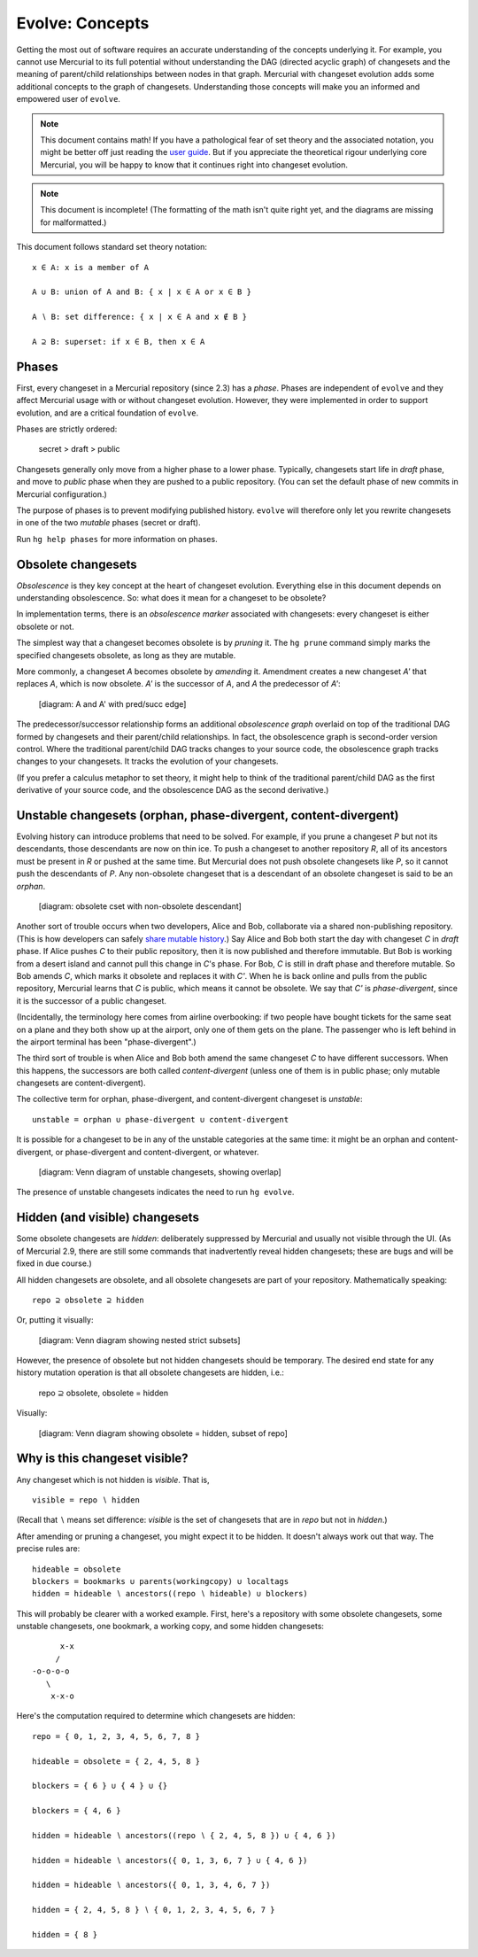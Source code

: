 .. Copyright 2014 Greg Ward <greg@gerg.ca>

----------------
Evolve: Concepts
----------------

Getting the most out of software requires an accurate understanding of
the concepts underlying it. For example, you cannot use Mercurial to
its full potential without understanding the DAG (directed acyclic
graph) of changesets and the meaning of parent/child relationships
between nodes in that graph. Mercurial with changeset evolution adds
some additional concepts to the graph of changesets. Understanding
those concepts will make you an informed and empowered user of
``evolve``.

.. note:: This document contains math! If you have a pathological fear
          of set theory and the associated notation, you might be
          better off just reading the `user guide`_. But if you
          appreciate the theoretical rigour underlying core Mercurial,
          you will be happy to know that it continues right into
          changeset evolution.

.. note:: This document is incomplete! (The formatting of the math
          isn't quite right yet, and the diagrams are missing for
          malformatted.)

This document follows standard set theory notation::

  x ∈ A: x is a member of A

  A ∪ B: union of A and B: { x | x ∈ A or x ∈ B }

  A ∖ B: set difference: { x | x ∈ A and x ∉ B }

  A ⊇ B: superset: if x ∈ B, then x ∈ A

.. _`user guide`: user-guide.html

Phases
------

First, every changeset in a Mercurial repository (since 2.3) has a
*phase*. Phases are independent of ``evolve`` and they affect
Mercurial usage with or without changeset evolution. However, they
were implemented in order to support evolution, and are a critical
foundation of ``evolve``.

Phases are strictly ordered:

  secret > draft > public

Changesets generally only move from a higher phase to a lower phase.
Typically, changesets start life in *draft* phase, and move to
*public* phase when they are pushed to a public repository. (You can
set the default phase of new commits in Mercurial configuration.)

The purpose of phases is to prevent modifying published history.
``evolve`` will therefore only let you rewrite changesets in one of
the two *mutable* phases (secret or draft).

Run ``hg help phases`` for more information on phases.

Obsolete changesets
-------------------

*Obsolescence* is they key concept at the heart of changeset
evolution. Everything else in this document depends on understanding
obsolescence. So: what does it mean for a changeset to be obsolete?

In implementation terms, there is an *obsolescence marker* associated
with changesets: every changeset is either obsolete or not.

The simplest way that a changeset becomes obsolete is by *pruning* it.
The ``hg prune`` command simply marks the specified changesets
obsolete, as long as they are mutable.

More commonly, a changeset *A* becomes obsolete by *amending* it.
Amendment creates a new changeset *A'* that replaces *A*, which is now
obsolete. *A'* is the successor of *A*, and *A* the predecessor of *A'*:

  [diagram: A and A' with pred/succ edge]

The predecessor/successor relationship forms an additional
*obsolescence graph* overlaid on top of the traditional DAG formed by
changesets and their parent/child relationships. In fact, the
obsolescence graph is second-order version control. Where the
traditional parent/child DAG tracks changes to your source code, the
obsolescence graph tracks changes to your changesets. It tracks the
evolution of your changesets.

(If you prefer a calculus metaphor to set theory, it might help to
think of the traditional parent/child DAG as the first derivative of
your source code, and the obsolescence DAG as the second derivative.)

Unstable changesets (orphan, phase-divergent, content-divergent)
----------------------------------------------------------------

Evolving history can introduce problems that need to be solved. For
example, if you prune a changeset *P* but not its descendants, those
descendants are now on thin ice. To push a changeset to another
repository *R*, all of its ancestors must be present in *R* or pushed
at the same time. But Mercurial does not push obsolete changesets like
*P*, so it cannot push the descendants of *P*. Any non-obsolete
changeset that is a descendant of an obsolete changeset is said to be
an *orphan*.

  [diagram: obsolete cset with non-obsolete descendant]

Another sort of trouble occurs when two developers, Alice and Bob,
collaborate via a shared non-publishing repository. (This is how
developers can safely `share mutable history`_.) Say Alice and Bob
both start the day with changeset *C* in *draft* phase. If Alice
pushes *C* to their public repository, then it is now published and
therefore immutable. But Bob is working from a desert island and
cannot pull this change in *C*'s phase. For Bob, *C* is still in draft
phase and therefore mutable. So Bob amends *C*, which marks it
obsolete and replaces it with *C'*. When he is back online and pulls
from the public repository, Mercurial learns that *C* is public, which
means it cannot be obsolete. We say that *C'* is *phase-divergent*, since it is
the successor of a public changeset.

.. _`share mutable history`: sharing.html

(Incidentally, the terminology here comes from airline overbooking: if
two people have bought tickets for the same seat on a plane and they
both show up at the airport, only one of them gets on the plane. The
passenger who is left behind in the airport terminal has been
"phase-divergent".)

The third sort of trouble is when Alice and Bob both amend the same
changeset *C* to have different successors. When this happens, the
successors are both called *content-divergent* (unless one of them is in
public phase; only mutable changesets are content-divergent).

The collective term for orphan, phase-divergent, and content-divergent
changeset is *unstable*::

  unstable = orphan ∪ phase-divergent ∪ content-divergent

It is possible for a changeset to be in any of the unstable categories
at the same time: it might be an orphan and content-divergent, or
phase-divergent and content-divergent, or whatever.

  [diagram: Venn diagram of unstable changesets, showing overlap]

The presence of unstable changesets indicates the need to run ``hg
evolve``.

Hidden (and visible) changesets
-------------------------------

Some obsolete changesets are *hidden*: deliberately suppressed by
Mercurial and usually not visible through the UI. (As of Mercurial
2.9, there are still some commands that inadvertently reveal hidden
changesets; these are bugs and will be fixed in due course.)

All hidden changesets are obsolete, and all obsolete changesets are
part of your repository. Mathematically speaking::

  repo ⊇ obsolete ⊇ hidden

Or, putting it visually:

  [diagram: Venn diagram showing nested strict subsets]

However, the presence of obsolete but not hidden changesets should be
temporary. The desired end state for any history mutation operation is
that all obsolete changesets are hidden, i.e.:

  repo ⊇ obsolete, obsolete = hidden

Visually:

  [diagram: Venn diagram showing obsolete = hidden, subset of repo]


Why is this changeset visible?
------------------------------

Any changeset which is not hidden is *visible*. That is, ::

  visible = repo ∖ hidden

(Recall that ∖ means set difference: *visible* is the set of
changesets that are in *repo* but not in *hidden*.)

After amending or pruning a changeset, you might expect it to be
hidden. It doesn't always work out that way. The precise rules are::

  hideable = obsolete
  blockers = bookmarks ∪ parents(workingcopy) ∪ localtags
  hidden = hideable ∖ ancestors((repo ∖ hideable) ∪ blockers)

This will probably be clearer with a worked example. First, here's a
repository with some obsolete changesets, some unstable changesets,
one bookmark, a working copy, and some hidden changesets::

        x-x
       /
  -o-o-o-o
     \
      x-x-o

Here's the computation required to determine which changesets are
hidden::

  repo = { 0, 1, 2, 3, 4, 5, 6, 7, 8 }

  hideable = obsolete = { 2, 4, 5, 8 }

  blockers = { 6 } ∪ { 4 } ∪ {}

  blockers = { 4, 6 }

  hidden = hideable ∖ ancestors((repo ∖ { 2, 4, 5, 8 }) ∪ { 4, 6 })

  hidden = hideable ∖ ancestors({ 0, 1, 3, 6, 7 } ∪ { 4, 6 })

  hidden = hideable ∖ ancestors({ 0, 1, 3, 4, 6, 7 })

  hidden = { 2, 4, 5, 8 } ∖ { 0, 1, 2, 3, 4, 5, 6, 7 }

  hidden = { 8 }
